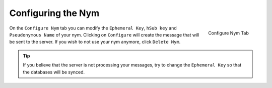 .. _sec-configuration:

===================
Configuring the Nym
===================
.. figure:: configured.png
   :scale: 30%
   :alt: Configure Nym Tab
   :align: right

   Configure Nym Tab

On the ``Configure Nym`` tab you can modify the ``Ephemeral Key``,
``hSub key`` and ``Pseudonymous Name`` of your nym. Clicking on
``Configure`` will create the message that will be sent to the server.
If you wish to not use your nym anymore, click ``Delete Nym``.

.. tip::

    If you believe that the server is not processing your
    messages, try to change the ``Ephemeral Key`` so that the
    databases will be synced.
